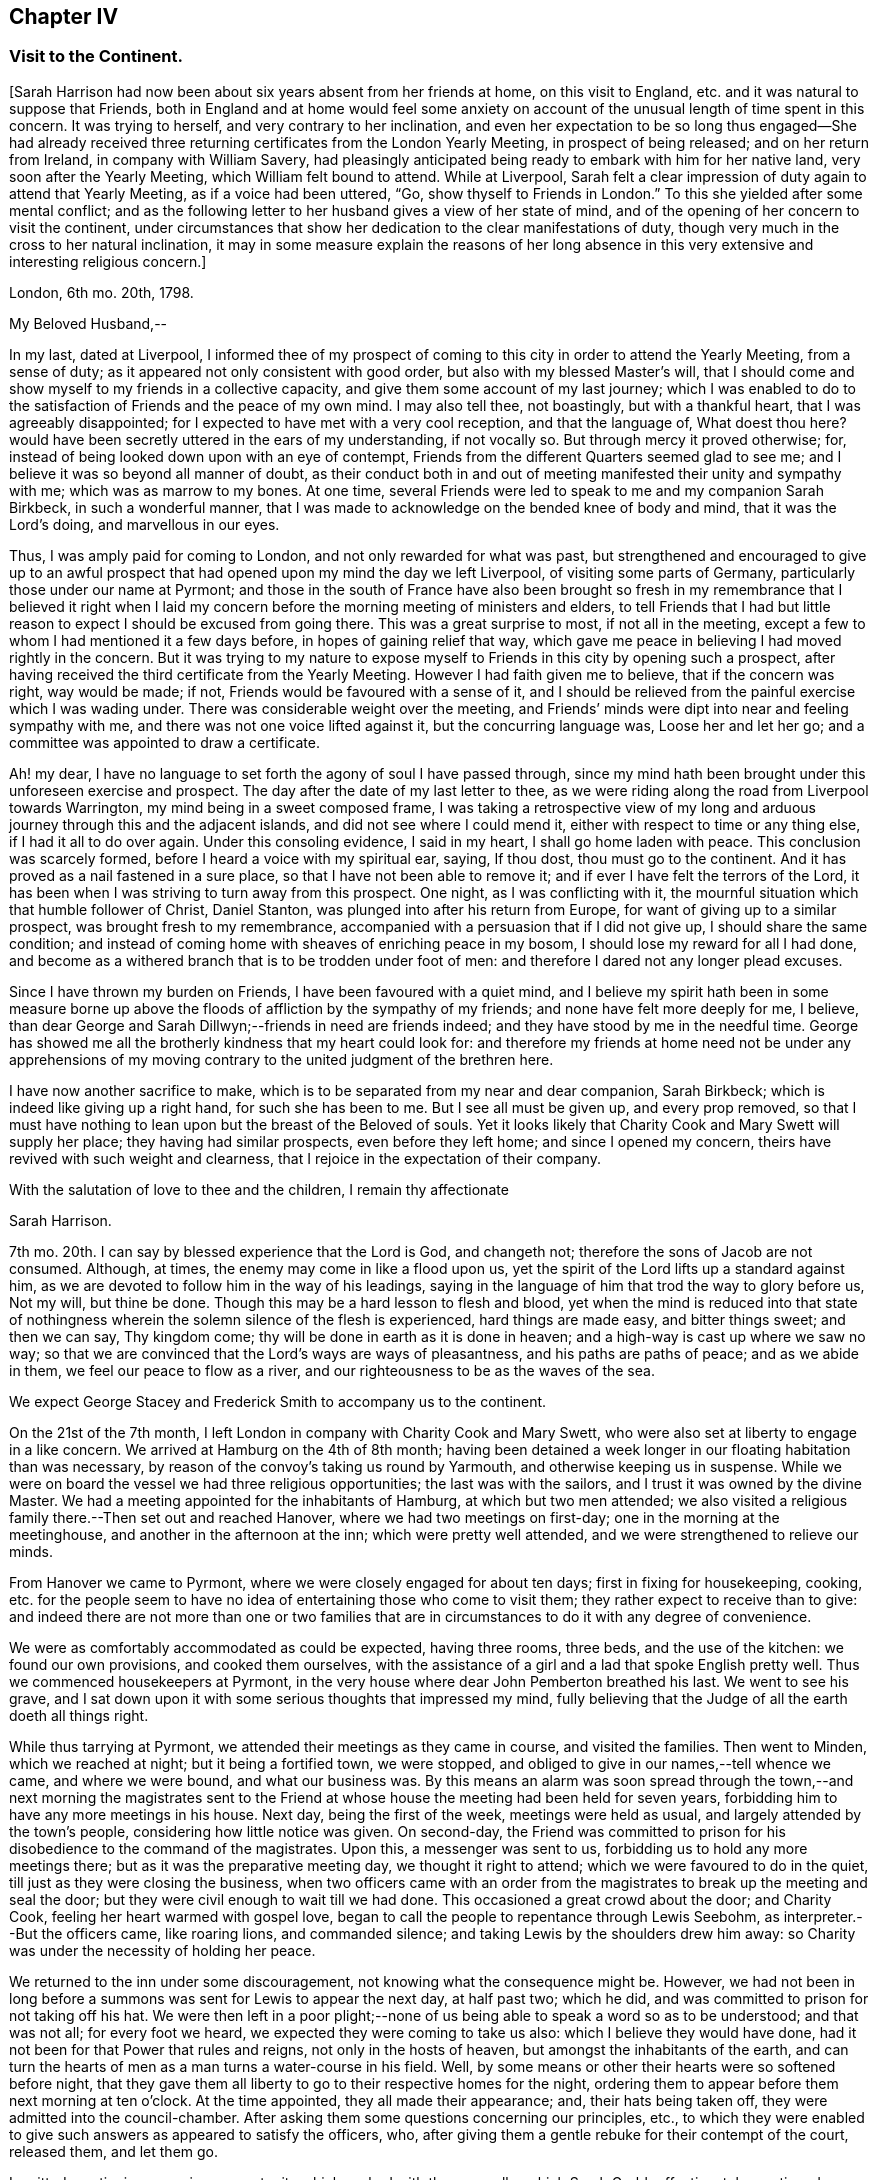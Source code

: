 == Chapter IV

=== Visit to the Continent.

+++[+++Sarah Harrison had now been about six years absent from her friends at home,
on this visit to England, etc. and it was natural to suppose that Friends,
both in England and at home would feel some anxiety on account
of the unusual length of time spent in this concern.
It was trying to herself, and very contrary to her inclination,
and even her expectation to be so long thus engaged--She had already
received three returning certificates from the London Yearly Meeting,
in prospect of being released; and on her return from Ireland,
in company with William Savery,
had pleasingly anticipated being ready to embark with him for her native land,
very soon after the Yearly Meeting, which William felt bound to attend.
While at Liverpool,
Sarah felt a clear impression of duty again to attend that Yearly Meeting,
as if a voice had been uttered, "`Go, show thyself to Friends in London.`"
To this she yielded after some mental conflict;
and as the following letter to her husband gives a view of her state of mind,
and of the opening of her concern to visit the continent,
under circumstances that show her dedication to the clear manifestations of duty,
though very much in the cross to her natural inclination,
it may in some measure explain the reasons of her long absence
in this very extensive and interesting religious concern.]

London, 6th mo.
20th, 1798.

My Beloved Husband,--

In my last, dated at Liverpool,
I informed thee of my prospect of coming to this
city in order to attend the Yearly Meeting,
from a sense of duty; as it appeared not only consistent with good order,
but also with my blessed Master`'s will,
that I should come and show myself to my friends in a collective capacity,
and give them some account of my last journey;
which I was enabled to do to the satisfaction of Friends and the peace of my own mind.
I may also tell thee, not boastingly, but with a thankful heart,
that I was agreeably disappointed; for I expected to have met with a very cool reception,
and that the language of, What doest thou here?
would have been secretly uttered in the ears of my understanding, if not vocally so.
But through mercy it proved otherwise; for,
instead of being looked down upon with an eye of contempt,
Friends from the different Quarters seemed glad to see me;
and I believe it was so beyond all manner of doubt,
as their conduct both in and out of meeting manifested their unity and sympathy with me;
which was as marrow to my bones.
At one time, several Friends were led to speak to me and my companion Sarah Birkbeck,
in such a wonderful manner,
that I was made to acknowledge on the bended knee of body and mind,
that it was the Lord`'s doing, and marvellous in our eyes.

Thus, I was amply paid for coming to London, and not only rewarded for what was past,
but strengthened and encouraged to give up to an awful prospect
that had opened upon my mind the day we left Liverpool,
of visiting some parts of Germany, particularly those under our name at Pyrmont;
and those in the south of France have also been brought so fresh
in my remembrance that I believed it right when I laid my concern
before the morning meeting of ministers and elders,
to tell Friends that I had but little reason to expect
I should be excused from going there.
This was a great surprise to most, if not all in the meeting,
except a few to whom I had mentioned it a few days before,
in hopes of gaining relief that way,
which gave me peace in believing I had moved rightly in the concern.
But it was trying to my nature to expose myself to
Friends in this city by opening such a prospect,
after having received the third certificate from the Yearly Meeting.
However I had faith given me to believe, that if the concern was right,
way would be made; if not, Friends would be favoured with a sense of it,
and I should be relieved from the painful exercise which I was wading under.
There was considerable weight over the meeting,
and Friends`' minds were dipt into near and feeling sympathy with me,
and there was not one voice lifted against it, but the concurring language was,
Loose her and let her go; and a committee was appointed to draw a certificate.

Ah! my dear, I have no language to set forth the agony of soul I have passed through,
since my mind hath been brought under this unforeseen exercise and prospect.
The day after the date of my last letter to thee,
as we were riding along the road from Liverpool towards Warrington,
my mind being in a sweet composed frame,
I was taking a retrospective view of my long and
arduous journey through this and the adjacent islands,
and did not see where I could mend it, either with respect to time or any thing else,
if I had it all to do over again.
Under this consoling evidence, I said in my heart, I shall go home laden with peace.
This conclusion was scarcely formed, before I heard a voice with my spiritual ear,
saying, If thou dost, thou must go to the continent.
And it has proved as a nail fastened in a sure place,
so that I have not been able to remove it;
and if ever I have felt the terrors of the Lord,
it has been when I was striving to turn away from this prospect.
One night, as I was conflicting with it,
the mournful situation which that humble follower of Christ, Daniel Stanton,
was plunged into after his return from Europe,
for want of giving up to a similar prospect, was brought fresh to my remembrance,
accompanied with a persuasion that if I did not give up,
I should share the same condition;
and instead of coming home with sheaves of enriching peace in my bosom,
I should lose my reward for all I had done,
and become as a withered branch that is to be trodden under foot of men:
and therefore I dared not any longer plead excuses.

Since I have thrown my burden on Friends, I have been favoured with a quiet mind,
and I believe my spirit hath been in some measure borne up above
the floods of affliction by the sympathy of my friends;
and none have felt more deeply for me, I believe,
than dear George and Sarah Dillwyn;--friends in need are friends indeed;
and they have stood by me in the needful time.
George has showed me all the brotherly kindness that my heart could look for:
and therefore my friends at home need not be under any apprehensions
of my moving contrary to the united judgment of the brethren here.

I have now another sacrifice to make,
which is to be separated from my near and dear companion, Sarah Birkbeck;
which is indeed like giving up a right hand, for such she has been to me.
But I see all must be given up, and every prop removed,
so that I must have nothing to lean upon but the breast of the Beloved of souls.
Yet it looks likely that Charity Cook and Mary Swett will supply her place;
they having had similar prospects, even before they left home;
and since I opened my concern, theirs have revived with such weight and clearness,
that I rejoice in the expectation of their company.

With the salutation of love to thee and the children, I remain thy affectionate

Sarah Harrison.

7th mo.
20th. I can say by blessed experience that the Lord is God, and changeth not;
therefore the sons of Jacob are not consumed.
Although, at times, the enemy may come in like a flood upon us,
yet the spirit of the Lord lifts up a standard against him,
as we are devoted to follow him in the way of his leadings,
saying in the language of him that trod the way to glory before us, Not my will,
but thine be done.
Though this may be a hard lesson to flesh and blood,
yet when the mind is reduced into that state of nothingness
wherein the solemn silence of the flesh is experienced,
hard things are made easy, and bitter things sweet; and then we can say,
Thy kingdom come; thy will be done in earth as it is done in heaven;
and a high-way is cast up where we saw no way;
so that we are convinced that the Lord`'s ways are ways of pleasantness,
and his paths are paths of peace; and as we abide in them,
we feel our peace to flow as a river,
and our righteousness to be as the waves of the sea.

We expect George Stacey and Frederick Smith to accompany us to the continent.

On the 21st of the 7th month, I left London in company with Charity Cook and Mary Swett,
who were also set at liberty to engage in a like concern.
We arrived at Hamburg on the 4th of 8th month;
having been detained a week longer in our floating habitation than was necessary,
by reason of the convoy`'s taking us round by Yarmouth,
and otherwise keeping us in suspense.
While we were on board the vessel we had three religious opportunities;
the last was with the sailors, and I trust it was owned by the divine Master.
We had a meeting appointed for the inhabitants of Hamburg, at which but two men attended;
we also visited a religious family there.--Then set out and reached Hanover,
where we had two meetings on first-day; one in the morning at the meetinghouse,
and another in the afternoon at the inn; which were pretty well attended,
and we were strengthened to relieve our minds.

From Hanover we came to Pyrmont, where we were closely engaged for about ten days;
first in fixing for housekeeping, cooking,
etc. for the people seem to have no idea of entertaining those who come to visit them;
they rather expect to receive than to give:
and indeed there are not more than one or two families that
are in circumstances to do it with any degree of convenience.

We were as comfortably accommodated as could be expected, having three rooms, three beds,
and the use of the kitchen: we found our own provisions, and cooked them ourselves,
with the assistance of a girl and a lad that spoke English pretty well.
Thus we commenced housekeepers at Pyrmont,
in the very house where dear John Pemberton breathed his last.
We went to see his grave,
and I sat down upon it with some serious thoughts that impressed my mind,
fully believing that the Judge of all the earth doeth all things right.

While thus tarrying at Pyrmont, we attended their meetings as they came in course,
and visited the families.
Then went to Minden, which we reached at night; but it being a fortified town,
we were stopped, and obliged to give in our names,--tell whence we came,
and where we were bound, and what our business was.
By this means an alarm was soon spread through the town,--and next morning the magistrates
sent to the Friend at whose house the meeting had been held for seven years,
forbidding him to have any more meetings in his house.
Next day, being the first of the week, meetings were held as usual,
and largely attended by the town`'s people, considering how little notice was given.
On second-day,
the Friend was committed to prison for his disobedience to the command of the magistrates.
Upon this, a messenger was sent to us, forbidding us to hold any more meetings there;
but as it was the preparative meeting day, we thought it right to attend;
which we were favoured to do in the quiet, till just as they were closing the business,
when two officers came with an order from the magistrates
to break up the meeting and seal the door;
but they were civil enough to wait till we had done.
This occasioned a great crowd about the door; and Charity Cook,
feeling her heart warmed with gospel love,
began to call the people to repentance through Lewis Seebohm,
as interpreter.--But the officers came, like roaring lions, and commanded silence;
and taking Lewis by the shoulders drew him away:
so Charity was under the necessity of holding her peace.

We returned to the inn under some discouragement,
not knowing what the consequence might be.
However,
we had not been in long before a summons was sent for Lewis to appear the next day,
at half past two; which he did, and was committed to prison for not taking off his hat.
We were then left in a poor plight;--none of us being
able to speak a word so as to be understood;
and that was not all; for every foot we heard,
we expected they were coming to take us also: which I believe they would have done,
had it not been for that Power that rules and reigns, not only in the hosts of heaven,
but amongst the inhabitants of the earth,
and can turn the hearts of men as a man turns a water-course in his field.
Well, by some means or other their hearts were so softened before night,
that they gave them all liberty to go to their respective homes for the night,
ordering them to appear before them next morning at ten o`'clock.
At the time appointed, they all made their appearance; and, their hats being taken off,
they were admitted into the council-chamber.
After asking them some questions concerning our principles, etc.,
to which they were enabled to give such answers as appeared to satisfy the officers, who,
after giving them a gentle rebuke for their contempt of the court, released them,
and let them go.

I omitted mentioning a precious opportunity which we had
with the counsellor which Sarah Grubb affectionately mentioned,
though she compared him to Nicodemus.
He is father-in-law to Lewis Seebohm.
He had seemed much opposed to Friends; and even while we were there,
he did all in his power to prevent silence; and would have accomplished his desire,
if he had not been requested to be still.
He was then powerfully spoken to,
and was so brought down that it may in truth be said he was humbled as in the dust.
He parted with us in much love and tenderness;
and said he intended to come to Pyrmont to see us again.

After we were liberated from Minden, we came to Rinteln, and had two meetings there.
They were largely attended, and I trust owned by the great Shepherd.
We returned to Pyrmont on the 1st of the 9th month,
and sat with Friends in their morning meeting; also had a large meeting in the afternoon.
Next day the monthly meeting began at three o`'clock in the afternoon.
It was a deeply exercising time, and was adjourned till next day;
when Friends met and proceeded to the business.
We felt much for them; the enemy having got in among them and sowed tares,
which makes hard work for the honest-hearted.
It was thought to be a favoured season,
and our hearts were made glad in believing that they
were under the notice of Him who sleeps not by day,
nor slumbers by night.
There are three particular meetings which compose this monthly meeting; Hanover, Pyrmont,
and Minden.

On fourth-day, we had the company of many of the great folks,
who come here from far for the benefit of the waters.
To them the gospel was preached, I trust, in the demonstration of the Spirit,
by Charity Cook and Mary Swett, and myself had a share in the labour,
to my own peace and satisfaction.

After spending about three weeks with our friends at Pyrmont,
we set out with a view of pursuing our journey to France;
but the wind that bloweth where it listeth, turned us back again.
So we had the opportunity of sitting with them in
their monthly meeting at Pyrmont the second time,
and had good service therein.
In our route we had two meetings at Hameln, also visited the prisoners there,
many of whom are confined for life.
The gospel flowed freely towards them, divers of whom were much broken,
and all took the visit kind.

We went to Hanover the second time,
but were not allowed to hold meetings with the people at large.
However, we sat with those under our name and a few others who came and sat with us,
and a precious, uniting time it was.

On the 13th of the 10th month, 1798, in the evening we reached Friedberg,
and the following day, which was first-day, a meeting was proposed,
and a room being hired for the purpose,
we employed a man to give general notice of the intention.
In about an hour, or somewhat less, after the stated time,
and when perhaps a hundred people were assembled,
the governor of the town made his entry with several soldiers.
Lewis Seebohm being on his feet, he queried of him if he spoke French;
and then by what authority the meeting was held.
On being informed that it was under an apprehension of religious duty,
he made little further remark than that we and all the company were his prisoners.
He then withdrew, though requested to stay, and left the soldiers to guard the room.
Our friends were severally engaged in testimony,
principally in reference to what had occurred, exhorting the people to the fear of God,
which would carry them over the fear of man,
and manifesting in their conduct the stability of their own minds;
which seemed to have an impressive effect on divers,
though the circumstance itself was the cause of much bustle and conversation.
Soon after,
an officer returned with an order for the delivery of the key of our apartments,
and of such papers as we had about us;
and about an hour after this the people were set at liberty.

The meeting began at four, and about nine we were ordered to our apartments,
to which we were conducted by a guard.
On arriving there we found our packages had all been
removed into the women`'s lodging room,
the doors of which were sealed up, and our sitting room only left for our accommodation.
This was trying, to us females especially,
and was rendered more so by having two soldiers stationed
in it as guards--a guard was also placed on the outside,
and the streets paraded through the night by the military.
This conduct bespoke much alarm; but we were preserved calm,
and the night passed without much solicitude or interruption.
Towards noon on the following day, the officers came,
and calling for the keys of our trunks, proceeded to open and search them,
with a view to discover what were our real designs and character.

The magistrates did not appear capable of conceiving how
people should leave their families and engagements in life,
spend so much as we must necessarily do,
and expose themselves to so much difficulty and danger,
on a principle so disinterested as we professed ours to be.
The extent also of our letters of credit, some of them being unlimited,
increased apprehension that under cover of or connected with a religious motive,
there were others less pure, which it became them to explore.
But, conscious of our innocence, we were preserved in a disposition of openness,
and without any mark of fear.

After staying about two hours, they withdrew,
first allowing the women to take out some necessary apparel, and in the evening returned,
but did little more than order the trunks, which had been left on the carriage,
to be taken off and locked up with the rest.

The next night we had three soldiers in the room,
not we supposed from any apprehension that we should be difficult to manage,
but the additional person appeared to be placed as a spy on our actions and conversation:
he was a subaltern officer, who, we had reason fo suppose, could speak English,
and seemed well calculated for the place he had to fill.
With a suspicion of this kind, and to avoid the possibility of misconstruction,
we restrained ourselves from much, even innocent conversation,
and probably disappointed them.
One of our guards had been a priest, and was a sensible man.
We lent them our books, such as the [.book-title]#Apology#,
[.book-title]#No Cross No Crown,# [.book-title]#Summary,#
etc. which were read with much attention,
and the quondam priest and another of them yielded to the truths they contained,
and were tender.
The governor also, and other magistrates, had each of them books at their own request,
in order to discover if they contained any thing
which might militate against their political system.
This night was also passed tolerably,
the guards being civil and respectful in withdrawing into the lobby,
on the women`'s wanting to retire to rest, and to rise in the morning;
and during the night, though in the room, they behaved orderly.

The third day came, and no relief.
We understood they had taken down the names of those who attended the meeting,
and had given directions that no one should be permitted to speak to us;
and the officer having required to know what property we had with us,
we were not without suspicion that they meant to take possession of it,
and to attempt the exaction of more on our letters of credit:
but whatever their designs were, they forbore, and therefore it is candid to suppose,
their inquiry was only with a view of more perfectly ascertaining our object and character.
Toward the evening, a messenger came;
and on our complaining of the treatment we received, in so unpleasant a detention,
he observed that the general had been indisposed,
and that more time was wanted for the examination of our books.

We pleaded our innocence of any political object,
and hoped speedily to be informed what they meant to do with us,
and that if they intended to confine us much longer,
it should be where our expenses might be on a smaller scale; and further,
that we considered the honour of the French character implicated in our detention,
as we had obtained their minister`'s visa at Cassel, which was to free us to Francfort.
This messenger promised to represent what we had offered,
but observed that the minister`'s seal was not affixed--we replied,
that they could not dispute its being his handwriting,
which he had himself told us would be sufficient.

Fourth-day morning, our exercise seemed somewhat to abate,
not from any appearance of relief, but from a supporting, renewed persuasion, that,
be the event what it might, we were there in the way of our duty.
About eleven o`'clock, however,
the governor and attendants came to take a description of our persons and ages,
places of birth and residence, and of our occupation;
and then told us we were at liberty to go on to Francfort,
the nearest stage to their territory,
but not to proceed from thence to the French posts beyond,
nor yet to return through that place, on pain of being taken up again,
and actually treated as spies.
To a part of our company this was trying, to others not so,
one of our men having expressed a prospect for weeks before of being released at Francfort.

About two o`'clock we got into the carriage, but before driving off,
the subaltern before mentioned came up in great haste and arrested our departure.
He told us that we were to be escorted to their frontier by the military; and further,
that previous to our being allowed to set off,
he had an order from the general for the expense which we had occasioned them.
Our men friends went directly to the governor to have the matter explained,
and told him that as the subject struck us, it would imply a consciousness of guilt,
which we could not admit; and if it had relation to our religious freedom,
we must submit to further imprisonment rather than
violate our consciences by complying with the payment.
He replied, that was not the ground on which they acted, nor on which it was demanded;
but that they had found us on their territory as subjects of an enemy`'s country,
and had in consequence arrested us;
and this expense had been incurred in guarding us till they
had had opportunity of judging and deciding on our case.
We had before been told,
that on coming into the town we ought to have apprized the governor of our arrival,
and that their suspicions had been increased by the omission
of it--but we were content in not having done it,
because the compliance with this form would probably have prevented
the meeting and the consequent information to the people,
which we have reason to hope our being there had spread among them,
not only by the dispersion of a number of books, but we hope by the example set them,
and the cause of our being among them, attracting notice and inquiry.

The ground being thus clearly stated, we were easy in paying the demand,
which was about a guinea, and thereupon took our leave.
Numbers of the people gathering about us,
testified their satisfaction at our being liberated, and we have some reason to hope,
they will not soon forget or lose the benefit of the visit.
With respect to ourselves, we considered it a providential interference for our release.
Our expressions and actions, as well as papers, having been attended to with jealousy,
had any trace of political design been discovered, or even implied,
we had reason to suppose they would have treated us as spies,
and in a manner that might have endangered our personal safety.

Having been kept in close confinement guarded by
three armed men night and day till the 17th,
we were thus set at liberty to return to England; but not by the way we came:
for we had passed through several towns belonging to them.
They told us if we went into any part of the dominions of France,
we should be taken up as spies, and treated as such;
although they confessed they did not believe we were such.
They treated us with great civility; and I believe several of the guards,
as well as the officers, felt for us, and were truly glad when we were liberated.
We distributed many books amongst them,
and had divers opportunities of explaining our principles to them;
which they allowed to be good.
So that upon the whole, we have no cause to be sorry that we fell into their hands:
for though they have prevented us from paying the debt which
we apprehended due to the inhabitants of that nation,
yet we have the consoling evidence of having done what we could;
and it is cause of thankfulness that our minds have
been preserved in quietness through all.

In a day or two after we were discharged from our prison,
notwithstanding their threats we believed it right to pursue our first prospect,
being under an apprehension that we had too tamely submitted to the commandment of men;
and that we should not be clear without informing our men friends,
that we were willing to make another trial, if either of them would go with us.
But as they entirely declined going with us, we felt ourselves comfortably released;
not doubting the will was taken for the deed.
But we had a great conflict to pass through before a total
surrender of ourselves and our all to the Lord`'s disposal,
was experienced: when this state of resignation was attained, I think I can say,
we would as lieve have gone as not, and I don`'t know but that I would rather,
as we were so near; and I believed they would not have power to hurt us.

In the course of this journey, forty-five public meetings were attended,
besides paying a visit to most of the families of Pyrmont monthly meeting,
and holding several religious conferences.
About six hundred and seventy-five books were also distributed--and
we travelled by land and water nearly sixteen hundred miles.

On the 14th of the 11th month we embarked for England,
and on the 16th landed at Yarmouth, I trust, with thankful hearts.
After resting a few days there, we came in company to Ipswich, where we parted;
Charity Cook and Mary Swett proposing to take the meetings on their way to London,
and myself, after remaining a few days at Ipswich, was taken ill of the cholic,
which confined me for some time at the house of my kind friend, John Head.
The Lord has been merciful unto me, in raising up many sympathizing friends in this land,
who have felt for me and tenderly administered to my comfort and encouragement.
In about five weeks, I was so far recovered as to be taken to Needham,
where I was tenderly nursed by my beloved friend, Mary Alexander.

+++[+++From Needham, Sarah Harrison wrote home as follows: "`1st mo.
26th, 1799.
If life and health permit,
I expect I shall be at liberty to return in the course of the summer,
but not before the Yearly Meeting; as I am by no means fit to come alone,
and have reason to expect company after that time.
Indeed, without a great change in my state of health,
I shall not be able to undertake such a journey much sooner.`"

No account is found among her papers of the precise
time of her return to her native land,
nor does it appear that she travelled much in the work of the ministry afterwards.
From various causes, she was introduced in many trials and deep provings,
and bodily infirmities so increased upon her as to disqualify
her in great measure for much usefulness in church affairs,
or attending to the concerns of domestic life.
In this state of privation and suffering,
she was an object of the sympathy of her friends;
an evidence of which is furnished in some of the ensuing letters,
selected out of numbers that were sent to her from distant parts.
As she laboured under great difficulty in writing, even in earlier life,
this may account for her omitting to make any record of
probations and trials attendant on her declining years.
The following essay of a letter to a friend (whose name is not
given) was probably one of her last efforts of this kind.
It appears to have been commenced in the 5th month, 1811,
and finished in the month following.
As it portrays her state and condition, even when surrounded with privations,
trials and difficulties,
so it shows that her confidence was reposed in that Arm of power which
sustains the dedicated mind under the changes and vicissitudes of time,
and furnishes the hope of a blessed immortality.]

Philadelphia, 5th mo.
1811.

My esteemed friend--I feel it due to thee to acknowledge
my grateful acceptance of thy kind present,
through which thou hast manifested thy sympathy, and proved the verity of that saying,
"`A friend in need is a friend indeed.`"
I have often thought it would be a satisfaction to thee if thou did but
know how many comforts it afforded me in the course of the last winter,
which was a very trying one to me in many ways.
My state of health was such as required many things which would have been
altogether out of my reach if it had not been for thy kindness;
and I have no doubt it will be gratifying to thee to know how much good it did me.
I trust I may say in truth,
that my mind was often covered with a degree of thankfulness
to Him that opened the heart of Lydia,
for opening thine towards me; for surely it was the Lord`'s doing,
and hath been marvellous in my eyes, that thou shouldst remember thy poor, unworthy,
but sincere friend.
But as it is written, "`They that give to the poor, lend to the Lord;`" so,
we cannot doubt that they will be amply repaid by him who remains to be a good pay-master.

Many have been, and continue to be the trials permitted to assail me, with which,
had not the everlasting Arm been underneath, I must ere this have been overwhelmed: but,
through adorable mercy,
I am at times favoured with an evidence that the foundation of God standeth sure;
and if I am enabled through holy help to stand fast thereon,
I trust all these things will work together for good.

Many are the bodily infirmities which attend me, so that I cannot walk much abroad;
yet through the aid of Friends`' carriages, I frequently get to meetings.
My dear husband is feeble in body and mind,
which has disqualified him for any kind of business;
and this makes our situation the more trying:
however I do not distrust the mercy of Him who hath
promised to bless the provision of Zion,
and to satisfy her poor with bread.
If we are of this description,
I have no doubt the truth of this blessed promise will be
verified in our experience in a two-fold sense.

I observe in the acceptable epistle from your Yearly Meeting to ours,
which was read to the comfort of many,
mention is made of the decease of some of the standard-bearers amongst you:
we have recently experienced a similar stripping.
James Simpson, a valiant in his Master`'s service, was suddenly removed;
and the last month, dear Rebekah Wright was gathered to her mansion of rest.
She was at our late Yearly Meeting, and went home as well as usual.
On fourth-day following, she attended her own meeting,
and that evening was taken with the gout in her stomach, and palsy on the brain,
which in a few days closed the scene.

6th mo.
25th, 1811.
Our well-beloved friend, Hannah Pemberton, has put off mortality;
and we have not the least shadow of doubt that she is now
clothed upon with immortality and eternal life.
She had been rather more poorly than common the greater part of the winter past,
but was not thought dangerous till a short time before she breathed her last,
perhaps not more than an hour: however,
she was gone before any of her friends could get to see her,
which made it rather trying to some of us that loved her.

I wish to be most affectionately remembered to thy beloved wife.
She hath often been the companion of my mind,
more especially since I heard of the trying dispensation which she has had to pass through;
which, no doubt is permitted in unerring wisdom for some good end,
though hid from human eyes.
However, her situation claims the tender sympathy of her friends,
and I think I have felt as much for her as I am capable of.
I feel a liberty to revive a portion of scripture that has
often sprung up fresh in my mind when looking towards her,
and which I think is full fraught with encouragement, in substance on this wise,
"`In all their afflictions he was afflicted with them,
and the angel of his presence saved them, and preserved them from harm.
In his love and in his pity he redeemed them, and carried them all the days of old.`"
Well, my dear afflicted friend,
is there any thing short of his redeeming love that could have weaned
thy affections from the abundance of the good things of this life,
of which thou art in possession, and reconciled thee to sit as in benighted darkness,
without beholding the beauties of this outward creation,
which are so amply displayed;--and have preserved thee in that quiet frame
of mind which from time to time is mercifully afforded thee.

Please to give my love to all those to whom thou may think it will be acceptable:
if I was to begin to name, I should not know where to stop.
In love to thee, thy dear wife and children, I remain thy friend,

Sarah Harrison.

[.asterism]
'''

For many of the latter years of her life,
she was subject to severe attacks of bilious cholic,
as sometimes noted in the preceding memoirs.
Her last illness was very short, and she expired in much calmness and quietude,
like one going to sleep.

Since most of the foregoing account of the life and travels of Sarah Harrison was printed,
we have been furnished with the following, copied from the record in the family bible,
in the hand writing of Thomas Harrison:

On first-day, about 4 o`'clock in the afternoon, 12th mo.
29th, 1812, my beloved wife Sarah Harrison departed this life, in her 76th year of age;
and on the 1st day of 1st month was interred in Friends`' burying ground,
at Mulberry street, attended by a large number of Friends.
Having lived with her in great unity forty-eight years and about six months.

(Signed) Thomas Harrison.
